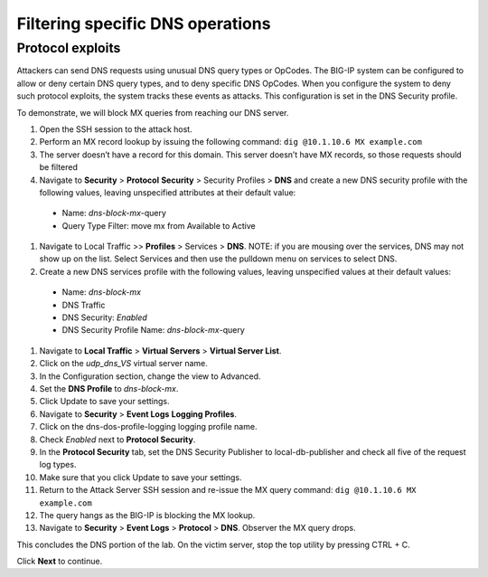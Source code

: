 Filtering specific DNS operations
=================================

Protocol exploits
-----------------

Attackers can send DNS requests using unusual DNS query types or OpCodes. The 
BIG-IP system can be configured to allow or deny certain DNS query types, and 
to deny specific DNS OpCodes. When you configure the system to deny such protocol 
exploits, the system tracks these events as attacks. This configuration is set 
in the DNS Security profile.

To demonstrate, we will block MX queries from reaching our DNS server.

#.	Open the SSH session to the attack host.
#.	Perform an MX record lookup by issuing the following command:  ``dig @10.1.10.6 MX example.com``
#.	The server doesn’t have a record for this domain. This server doesn’t have MX records, so those requests should be filtered
#.	Navigate to **Security** > **Protocol** **Security** > Security Profiles > **DNS** and create a new DNS security profile with the following values, leaving unspecified attributes at their default value:
     - Name: *dns-block-mx*-query
     - Query Type Filter: move mx from Available to Active
#.	Navigate to Local Traffic >> **Profiles** > Services > **DNS**. NOTE: if you are mousing over the services, DNS may not show up on the list.  Select Services and then use the pulldown menu on services to select DNS.
#.	Create a new DNS services profile with the following values, leaving unspecified values at their default values:
    - Name: *dns-block-mx*
    - DNS Traffic
    - DNS Security: *Enabled*
    - DNS Security Profile Name: *dns-block-mx*-query
#.	Navigate to **Local Traffic** > **Virtual Servers** > **Virtual Server List**.
#.	Click on the *udp_dns_VS* virtual server name.
#.	In the Configuration section, change the view to Advanced.
#.	Set the **DNS Profile** to *dns-block-mx*.
#.	Click Update to save your settings.
#.	Navigate to **Security** > **Event Logs** **Logging Profiles**.
#.	Click on the dns-dos-profile-logging logging profile name.
#.	Check *Enabled* next to **Protocol Security**.
#.	In the **Protocol Security** tab, set the DNS Security Publisher to local-db-publisher and check all five of the request log types.
#.	Make sure that you click Update to save your settings.
#.	Return to the Attack Server SSH session and re-issue the MX query command: ``dig @10.1.10.6 MX example.com``
#.	The query hangs as the BIG-IP is blocking the MX lookup.
#.	Navigate to **Security** > **Event Logs** > **Protocol** > **DNS**. Observer the MX query drops.

This concludes the DNS portion of the lab. On the victim server, stop the top utility by pressing CTRL + C.

Click **Next** to continue.